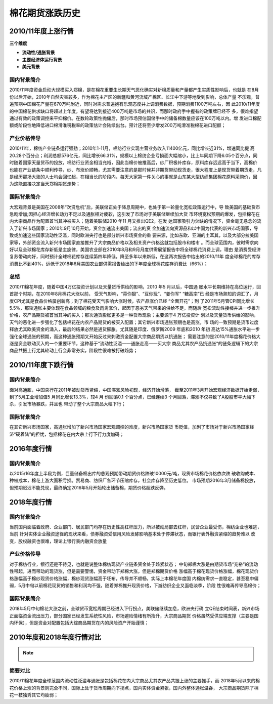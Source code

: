 棉花期货涨跌历史
=================================

2010/11年度上涨行情
-------------

.. image:: /photos/1011年度行情.jpg


**三个维度**

+ **流动性/通胀背景**
+ **主要经济体运行背景**
+ **美元背景**

国内背景简介
^^^^^^^^^^^^^^
2010/11年度资金启动大规模买入郑棉，是在棉花重要生长期天气恶化确实对新棉质量和产量都产生实质性影响后，也就是
在8月份以后开始，2010年自然灾害较多，作为棉花主产区的新疆和黄河流域产棉区、长江中下游等地受到影响，总体产量
不乐观，普遍预期中国棉花产量在670万吨附近，同时对需求普遍抱有乐观态度并上调消费数据，预期消费1100万吨左右，因
此2010/11年度的中国棉花供求缺口将超过上年度，有望将达到接近400万吨是市场的共识，而那时政府手中握有的政策牌已经不
多，很难指望通过有效的政策调控来平抑棉价。在数轮政策性抛储后，那时市场预估国储手中的储备棉数量应该在100万吨以内。增
发进口棉配额或阶段性地降低进口棉滑准税税率的政策估计会陆续出台。预计还将至少增发200万吨滑准税棉花进口配额；

产业价格传导
^^^^^^^^^^^^^^
2010/11年，棉纺产业链条运行强劲；2010年1-11月，棉纺行业实现主营业务收入11400亿元，同比增长近31%，增速同比提
高20.28个百分点；利润总额576亿元，同比增长66.31%，规模以上棉纺企业亏损面大幅缩小，比上年同期下降6.05个百分点，同
时随着国家天量货币的投放，棉纺行业资金相当充裕，因此当棉价被推高后，纱厂积极补库存，原料库存远远高于当下，高棉价
也能在产业链条中顺利传导，纱、布涨价顺畅，尤其需要注意的是那时候并非期货带动现货走，很大程度上是现货带着期货走，凡
是经历那场大涨的人士均会回忆起，在相当长的阶段内，每天大家第一件关心的事就是山东某大型纺织集团棉花原料采购价，因
为这能直接决定当天郑棉期货走势；

国际背景简介
^^^^^^^^^^^^^^
大宏观背景是美国在2008年“次贷危机”后，美联储正处于降息周期中，也处于第一轮量化宽松政策运行中，导
致美国的基础货币急剧增加;因担心经济增长动力不足以及通胀相对疲软，这引发了市场对于美联储继续加大货
币环境宽松预期的爆发，包括棉花在内大宗商品作为配置首当其冲被买入；随着美联储2010 年11 月又推出QE2，在发
达国家吸引力欠缺的情况下，资金毫无悬念的流入了新兴市场国家；2010年9月10月开始，资金加速流出美国；流出的资
金加速流向资源品和以中国为代表的新兴市场国家，导致或加速这些国家流动性泛滥，同时欧洲央行也是部分新兴市场资金的重
要来源，比如东欧、亚洲的土耳其，以及大部分拉美国家等，外部资金流入新兴市场国家直接推升了大宗商品价格以及相关资产价格这就包括股市和楼市
。而全球范围内，彼时需求向好以及全球棉花库存新低是主旋律，美国农业部在2010年8月和9月月度供需展望报告中将全球棉花消费上调，理由
是消费受经济复苏带动向好，同时预计全球棉花库存连续第四年降低，降至多年以来新低，在这两次报告中给出的2010/11年
度全球棉花的库存消费比不到40%，远低于2018年6月美国农业部供需报告给出的下年度全球棉花库存消费比（66%）；

总结
^^^^^^^^^^^^^^
2010/11棉花年度，随着中国4万亿投资计划以及天量货币供给的影响，2010 年5 月以后，中国通
胀水平长期维持在高位运行，回首那个时期，在2010年8月棉花大涨以前， 受天气影响，“蒜你狠”、“豆你玩”、“姜你军” “糖高宗”已
经是市场熟知的词汇了，月度CPI尤其是食品价格屡创新高；到了棉花受天气影响大涨时候，农产品涨价已经 “全面开花”；到
了2011年5月管CPI同比增长5.5%，那轮通胀主要体现在食品领域的粮食及肉禽涨价，起因于恶劣天气带来的供给不足，而随后
宽松流动性接棒并进一步推升价格，农产品期货被首当其冲的买入；那次通货膨胀更多是一种货币现象；主要源于4 万亿投资计
划以及天量货币供给的影响，天气的恶化进一步强化了包括棉花在内农产品期货的被买入配置；其它新兴市场通胀预期也是高涨，市
场的一致预期是货币过度释放尤其欧美资金的涌入，最后的结果必然是通货膨胀。尤其随是印度、俄罗斯2009 年底和2010 年初
高达15%通胀水平进一步强化全球通胀的预期，而这种通胀预期又开始反过来刺激资金配置大宗商品期货以抗通胀；
需要注意的是2010/11年度棉花价格大涨是资金联动买入的一个重要环节，这种基于“流动性泛滥——通胀走高——买大宗
商品尤其农产品抗通胀“的链条逻辑下的大宗商品共振上行尤其轮动上行会非常夯实，阶段性很难被打破趋势；

2010/11年度下跌行情
-------------

.. image:: /photos/1011年度行情2.jpg


国内背景简介
^^^^^^^^^^^^^^
面对高通胀，中国央行在2011年被动货币紧缩，中国滞涨风险初现，经济开始滑落，
截至2011年3月开始宏观经济数据开始走弱，到了5月工业增加值5 月同比增长13.3%，较4 月
份回落0.1 个百分点，已经连续3 个月回落，滞涨不仅导致了A股股市平大幅下杀，引发市场暴跌，并且也
带动了整个大宗商品大幅下行；

国际背景简介
^^^^^^^^^^^^^^
在其它新兴市场国家，高通胀增加了新兴市场国家宏观调控的难度，新兴市场国家货
币贬值，加剧了市场对于新兴市场国家经济“硬着陆”的担忧，包括棉花在内大宗上行下行力度加码；

2016年度行情
-------------

国内背景简介
^^^^^^^^^^^^^^
以2015/16年度上半段为例，巨量储备棉出库的悲观预期带动期货价格跌破10000元/吨，现货市场棉花价格依次跌
破收购成本、种植成本，棉花上游大面积亏损。贸易商、纺织厂各环节压缩库存，社会库存降至历史低位。
市场预期2016年3月储备棉投放，但预期迟迟不能兑现，最终确定2016年5月开始轮出储备棉，期货价格超跌反弹。


2018年度行情
-------------
	
.. image:: /photos/18年度行情.jpg

国内背景简介
^^^^^^^^^^^^^^
当前国内面临着政府、企业部门、居民部门均存在历史性高杠杆压力，所以被动局部去杠杆，民营企业最受伤，棉纺企业也难逃，当前
针对实体企业融资途径的现状来看，债券融资受信用风险发酵影响基本处于停滞状态，而银行表外融资紧缩的趋势难以
改变，股权融资也很难，理论上银行表内融资会放量

产业价格传导
^^^^^^^^^^^^^^
对于棉纺行业，银行还是不待见，也就是说整体棉纺现货产业链条资金处于趋紧状态；
中旬郑棉大涨是由期货市场“充裕“的流动性带起，进而带动的现货涨，但是需要警惕，资金带动下郑棉大涨，但是郑棉期货价格
涨幅高于棉花现货价格涨幅，棉花现货价格涨幅高于棉纱现货价格涨幅，棉纱现货涨幅高于坯布，传导并不顺畅，实际上本棉花年度国
内棉纺需求一直稳定，甚至稳中偏弱，5月中旬以前棉花现货的销售和利润均不强，随着郑棉推升现货价格，下游纺织企业又面临淡季，阶段
性很难再传导高棉价；


国际背景简介
^^^^^^^^^^^^^^
2018年5月中旬棉花大涨之前，全球货币宽松周期已经进入下行拐点，美联储继续加息，欧洲央行确
立QE结束时间表，新兴市场正面临资金流出压力，部分国家已经发生系统性风险，市场避险情绪有所抬升，大宗商品期货
价格虽然受供应端支撑（主要是国内环保），但是资金对配置包括大综商品期货在内的风险资产开始谨慎；

2010年度和2018年度行情对比
-------------
.. note::

	.. image:: /photos/年度行情对比.jpg

简要对比
^^^^^^^^^^^^^^
2010/11棉花年度全球范围内流动性泛滥与通胀是包括棉花在内大宗商品尤其农产品共振上涨的主要推手，而
2018年5月以来的棉花价格上涨的背景则完全不同，国际上处于货币周期向下拐点，国内实体资金紧张，国内外整体通胀温吞，
大宗商品期货除了棉花一枝独秀其它均疲弱；

